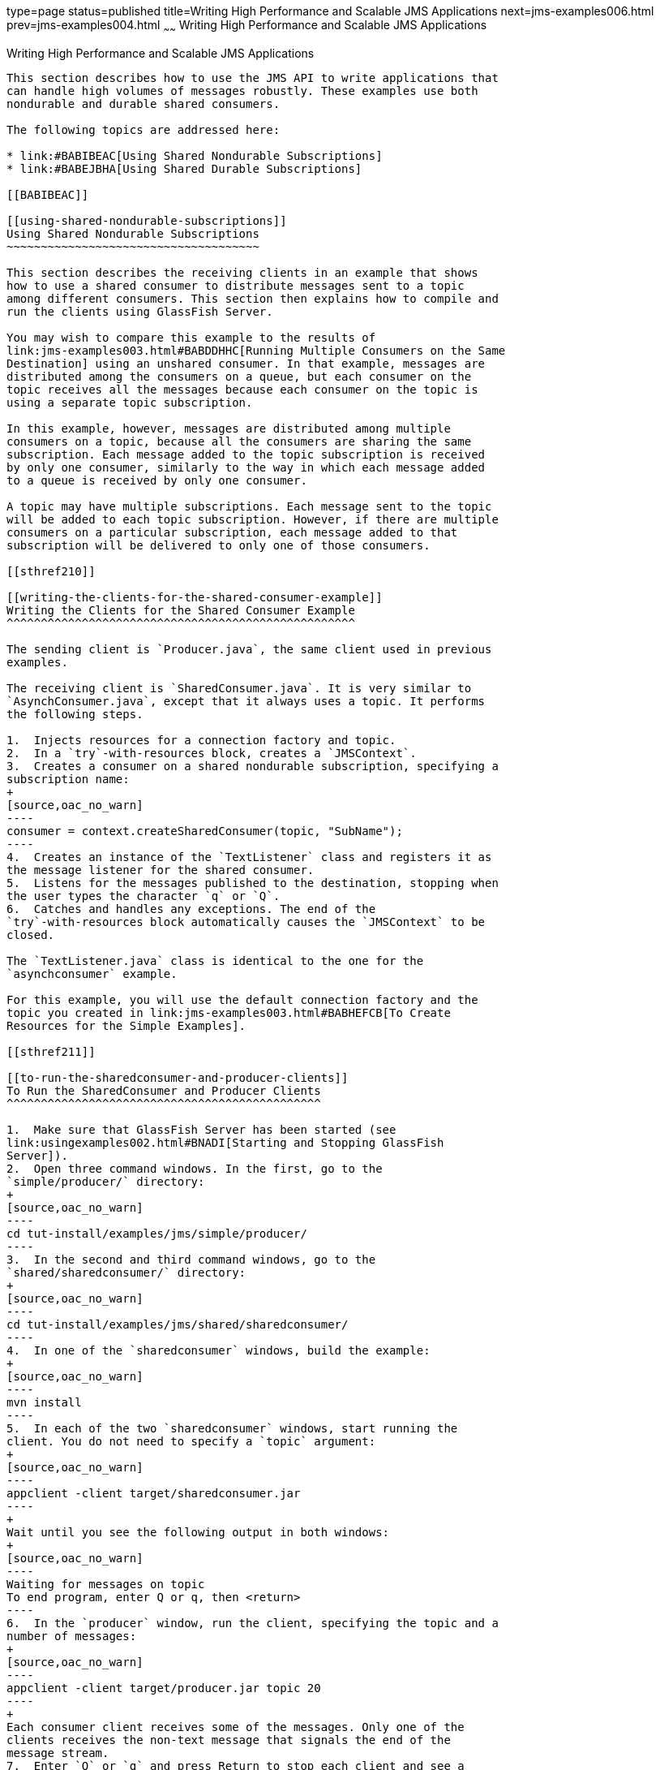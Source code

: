 type=page
status=published
title=Writing High Performance and Scalable JMS Applications
next=jms-examples006.html
prev=jms-examples004.html
~~~~~~
Writing High Performance and Scalable JMS Applications
======================================================

[[BABGEFHC]]

[[writing-high-performance-and-scalable-jms-applications]]
Writing High Performance and Scalable JMS Applications
------------------------------------------------------

This section describes how to use the JMS API to write applications that
can handle high volumes of messages robustly. These examples use both
nondurable and durable shared consumers.

The following topics are addressed here:

* link:#BABIBEAC[Using Shared Nondurable Subscriptions]
* link:#BABEJBHA[Using Shared Durable Subscriptions]

[[BABIBEAC]]

[[using-shared-nondurable-subscriptions]]
Using Shared Nondurable Subscriptions
~~~~~~~~~~~~~~~~~~~~~~~~~~~~~~~~~~~~~

This section describes the receiving clients in an example that shows
how to use a shared consumer to distribute messages sent to a topic
among different consumers. This section then explains how to compile and
run the clients using GlassFish Server.

You may wish to compare this example to the results of
link:jms-examples003.html#BABDDHHC[Running Multiple Consumers on the Same
Destination] using an unshared consumer. In that example, messages are
distributed among the consumers on a queue, but each consumer on the
topic receives all the messages because each consumer on the topic is
using a separate topic subscription.

In this example, however, messages are distributed among multiple
consumers on a topic, because all the consumers are sharing the same
subscription. Each message added to the topic subscription is received
by only one consumer, similarly to the way in which each message added
to a queue is received by only one consumer.

A topic may have multiple subscriptions. Each message sent to the topic
will be added to each topic subscription. However, if there are multiple
consumers on a particular subscription, each message added to that
subscription will be delivered to only one of those consumers.

[[sthref210]]

[[writing-the-clients-for-the-shared-consumer-example]]
Writing the Clients for the Shared Consumer Example
^^^^^^^^^^^^^^^^^^^^^^^^^^^^^^^^^^^^^^^^^^^^^^^^^^^

The sending client is `Producer.java`, the same client used in previous
examples.

The receiving client is `SharedConsumer.java`. It is very similar to
`AsynchConsumer.java`, except that it always uses a topic. It performs
the following steps.

1.  Injects resources for a connection factory and topic.
2.  In a `try`-with-resources block, creates a `JMSContext`.
3.  Creates a consumer on a shared nondurable subscription, specifying a
subscription name:
+
[source,oac_no_warn]
----
consumer = context.createSharedConsumer(topic, "SubName");
----
4.  Creates an instance of the `TextListener` class and registers it as
the message listener for the shared consumer.
5.  Listens for the messages published to the destination, stopping when
the user types the character `q` or `Q`.
6.  Catches and handles any exceptions. The end of the
`try`-with-resources block automatically causes the `JMSContext` to be
closed.

The `TextListener.java` class is identical to the one for the
`asynchconsumer` example.

For this example, you will use the default connection factory and the
topic you created in link:jms-examples003.html#BABHEFCB[To Create
Resources for the Simple Examples].

[[sthref211]]

[[to-run-the-sharedconsumer-and-producer-clients]]
To Run the SharedConsumer and Producer Clients
^^^^^^^^^^^^^^^^^^^^^^^^^^^^^^^^^^^^^^^^^^^^^^

1.  Make sure that GlassFish Server has been started (see
link:usingexamples002.html#BNADI[Starting and Stopping GlassFish
Server]).
2.  Open three command windows. In the first, go to the
`simple/producer/` directory:
+
[source,oac_no_warn]
----
cd tut-install/examples/jms/simple/producer/
----
3.  In the second and third command windows, go to the
`shared/sharedconsumer/` directory:
+
[source,oac_no_warn]
----
cd tut-install/examples/jms/shared/sharedconsumer/
----
4.  In one of the `sharedconsumer` windows, build the example:
+
[source,oac_no_warn]
----
mvn install
----
5.  In each of the two `sharedconsumer` windows, start running the
client. You do not need to specify a `topic` argument:
+
[source,oac_no_warn]
----
appclient -client target/sharedconsumer.jar
----
+
Wait until you see the following output in both windows:
+
[source,oac_no_warn]
----
Waiting for messages on topic
To end program, enter Q or q, then <return>
----
6.  In the `producer` window, run the client, specifying the topic and a
number of messages:
+
[source,oac_no_warn]
----
appclient -client target/producer.jar topic 20
----
+
Each consumer client receives some of the messages. Only one of the
clients receives the non-text message that signals the end of the
message stream.
7.  Enter `Q` or `q` and press Return to stop each client and see a
report of the number of text messages received.

[[BABEJBHA]]

[[using-shared-durable-subscriptions]]
Using Shared Durable Subscriptions
~~~~~~~~~~~~~~~~~~~~~~~~~~~~~~~~~~

The `shareddurableconsumer` client shows how to use shared durable
subscriptions. It shows how shared durable subscriptions combine the
advantages of durable subscriptions (the subscription remains active
when the client is not) with those of shared consumers (the message load
can be divided among multiple clients).

The example is much more similar to the `sharedconsumer` example than to
the `DurableConsumer.java` client. It uses two classes,
`SharedDurableConsumer.java` and `TextListener.java`, which can be found
under the tut-install`/examples/jms/shared/shareddurableconsumer/`
directory.

The client uses `java:comp/DefaultJMSConnectionFactory`, the connection
factory that does not have a client identifier, as is recommended for
shared durable subscriptions. It uses the `createSharedDurableConsumer`
method with a subscription name to establish the subscription:

[source,oac_no_warn]
----
consumer = context.createSharedDurableConsumer(topic, "MakeItLast");
----

You run the example in combination with the `Producer.java` client.

[[sthref212]]

[[to-run-the-shareddurableconsumer-and-producer-clients]]
To Run the SharedDurableConsumer and Producer Clients
^^^^^^^^^^^^^^^^^^^^^^^^^^^^^^^^^^^^^^^^^^^^^^^^^^^^^

1.  In a terminal window, go to the following directory:
+
[source,oac_no_warn]
----
tut-install/examples/jms/shared/shareddurableconsumer
----
2.  To compile and package the client, enter the following command:
+
[source,oac_no_warn]
----
mvn install
----
3.  Run the client first to establish the durable subscription:
+
[source,oac_no_warn]
----
appclient -client target/shareddurableconsumer.jar
----
4.  The client displays the following and pauses:
+
[source,oac_no_warn]
----
Waiting for messages on topic
To end program, enter Q or q, then <return>
----
5.  In the `shareddurableconsumer` window, enter `q` or `Q` to exit the
program. The subscription remains active, although the client is not
running.
6.  Open another terminal window and go to the `producer` example
directory:
+
[source,oac_no_warn]
----
cd tut-install/examples/jms/simple/producer
----
7.  Run the `producer` example, sending a number of messages to the
topic:
+
[source,oac_no_warn]
----
appclient -client target/producer.jar topic 6
----
8.  After the producer has sent the messages, open a third terminal
window and go to the `shareddurableconsumer` directory.
9.  Run the client in both the first and third terminal windows.
Whichever client starts first will receive all the messages that were
sent when there was no active subscriber:
+
[source,oac_no_warn]
----
appclient -client target/shareddurableconsumer.jar
----
10. With both `shareddurableconsumer` clients still running, go to the
`producer` window and send a larger number of messages to the topic:
+
[source,oac_no_warn]
----
appclient -client target/producer.jar topic 25
----
+
Now the messages will be shared by the two consumer clients. If you
continue sending groups of messages to the topic, each client receives
some of the messages. If you exit one of the clients and send more
messages, the other client will receive all the messages.



